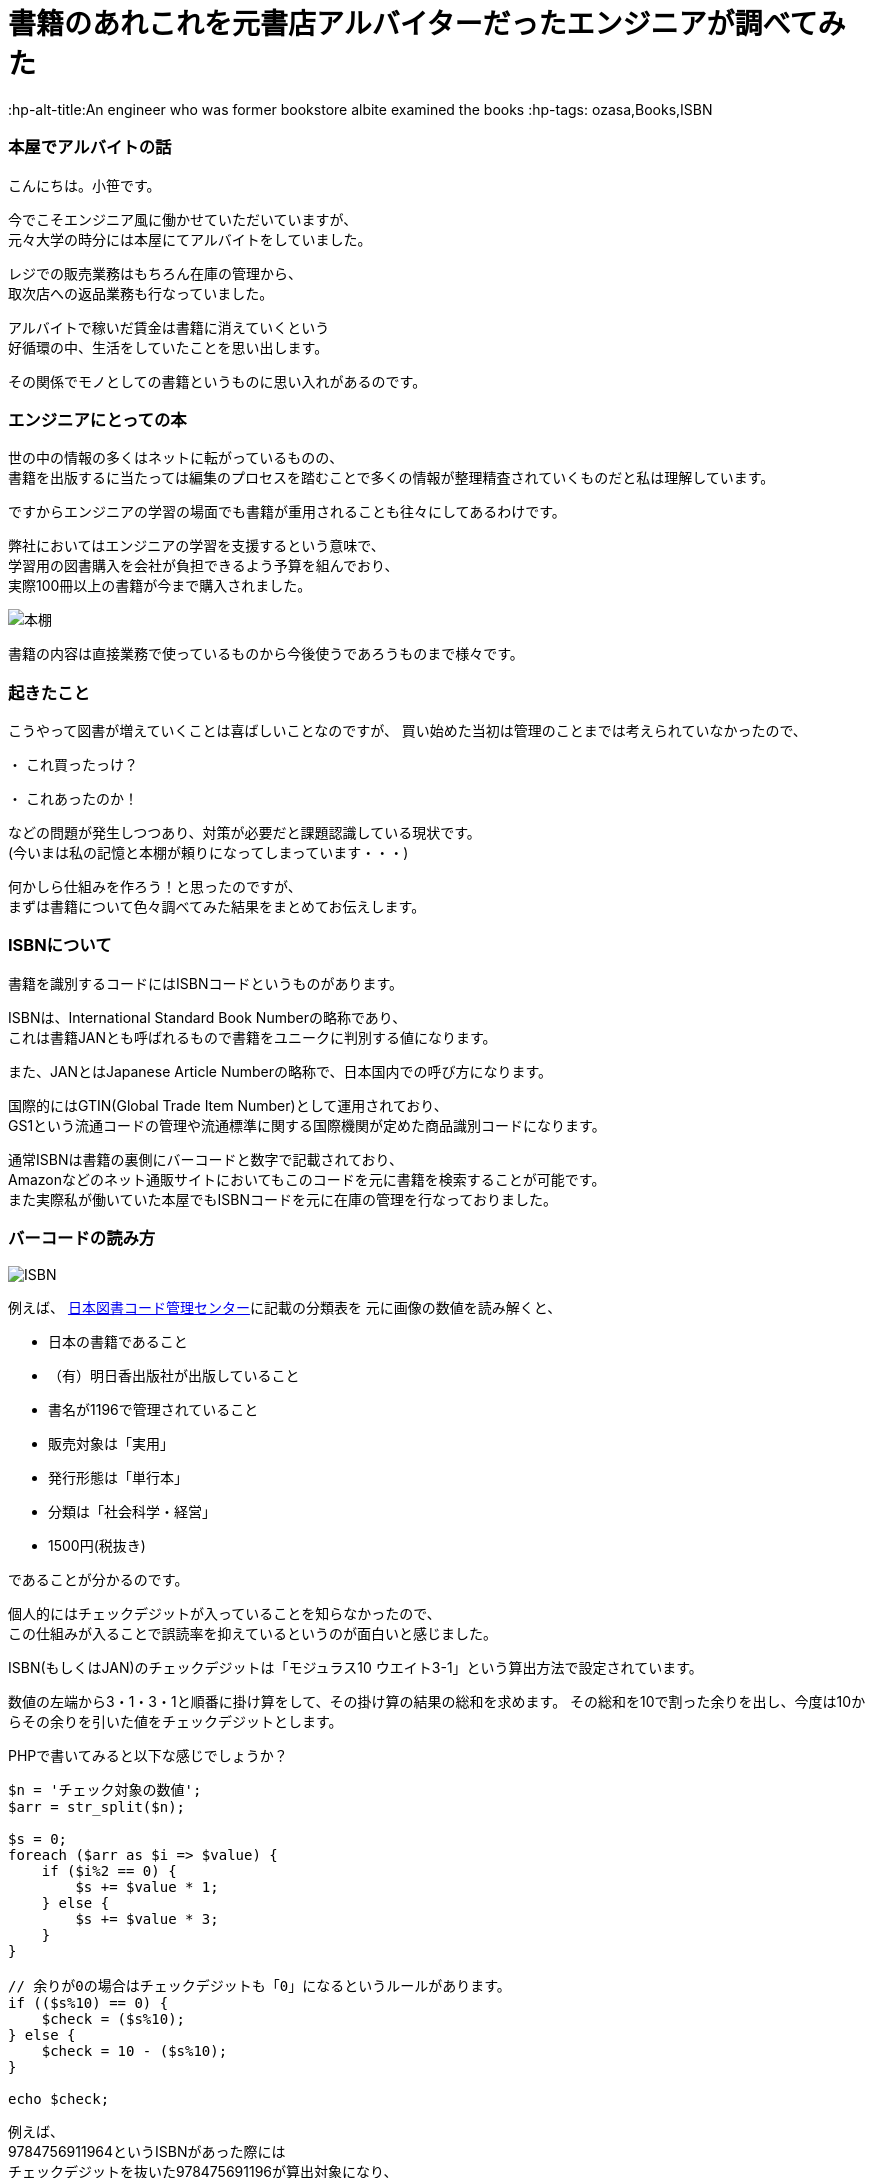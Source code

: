 = 書籍のあれこれを元書店アルバイターだったエンジニアが調べてみた

:published_at: 2017-12-17
:hp-alt-title:An engineer who was former bookstore albite examined the books
:hp-tags: ozasa,Books,ISBN 

### 本屋でアルバイトの話
こんにちは。小笹です。

今でこそエンジニア風に働かせていただいていますが、 +
元々大学の時分には本屋にてアルバイトをしていました。

レジでの販売業務はもちろん在庫の管理から、 +
取次店への返品業務も行なっていました。

アルバイトで稼いだ賃金は書籍に消えていくという +
好循環の中、生活をしていたことを思い出します。

その関係でモノとしての書籍というものに思い入れがあるのです。

### エンジニアにとっての本
世の中の情報の多くはネットに転がっているものの、 +
書籍を出版するに当たっては編集のプロセスを踏むことで多くの情報が整理精査されていくものだと私は理解しています。

ですからエンジニアの学習の場面でも書籍が重用されることも往々にしてあるわけです。

弊社においてはエンジニアの学習を支援するという意味で、 +
学習用の図書購入を会社が負担できるよう予算を組んでおり、 +
実際100冊以上の書籍が今まで購入されました。

image::http://tech.innovation.co.jp/images/ozasa/books.JPG[本棚]

書籍の内容は直接業務で使っているものから今後使うであろうものまで様々です。

### 起きたこと

こうやって図書が増えていくことは喜ばしいことなのですが、
買い始めた当初は管理のことまでは考えられていなかったので、

・ これ買ったっけ？

・ これあったのか！

などの問題が発生しつつあり、対策が必要だと課題認識している現状です。 +
(今いまは私の記憶と本棚が頼りになってしまっています・・・)

何かしら仕組みを作ろう！と思ったのですが、 +
まずは書籍について色々調べてみた結果をまとめてお伝えします。

### ISBNについて

書籍を識別するコードにはISBNコードというものがあります。

ISBNは、International Standard Book Numberの略称であり、 +
これは書籍JANとも呼ばれるもので書籍をユニークに判別する値になります。

また、JANとはJapanese Article Numberの略称で、日本国内での呼び方になります。

国際的にはGTIN(Global Trade Item Number)として運用されており、 +
GS1という流通コードの管理や流通標準に関する国際機関が定めた商品識別コードになります。

通常ISBNは書籍の裏側にバーコードと数字で記載されており、 +
Amazonなどのネット通販サイトにおいてもこのコードを元に書籍を検索することが可能です。 +
また実際私が働いていた本屋でもISBNコードを元に在庫の管理を行なっておりました。

### バーコードの読み方


image::http://tech.innovation.co.jp/images/ozasa/isbn.png[ISBN]


例えば、
http://www.isbn-center.jp/index.html[日本図書コード管理センター]に記載の分類表を
元に画像の数値を読み解くと、

* 日本の書籍であること
* （有）明日香出版社が出版していること
* 書名が1196で管理されていること
* 販売対象は「実用」
* 発行形態は「単行本」
* 分類は「社会科学・経営」
* 1500円(税抜き)

であることが分かるのです。

個人的にはチェックデジットが入っていることを知らなかったので、 +
この仕組みが入ることで誤読率を抑えているというのが面白いと感じました。

ISBN(もしくはJAN)のチェックデジットは「モジュラス10 ウエイト3-1」という算出方法で設定されています。

数値の左端から3・1・3・1と順番に掛け算をして、その掛け算の結果の総和を求めます。
その総和を10で割った余りを出し、今度は10からその余りを引いた値をチェックデジットとします。

PHPで書いてみると以下な感じでしょうか？

[source, rust]
----

$n = 'チェック対象の数値';
$arr = str_split($n);

$s = 0;
foreach ($arr as $i => $value) {
    if ($i%2 == 0) {
        $s += $value * 1;
    } else {
        $s += $value * 3;
    }
}

// 余りが0の場合はチェックデジットも「0」になるというルールがあります。
if (($s%10) == 0) {
    $check = ($s%10);
} else {
    $check = 10 - ($s%10);
}

echo $check;

----

例えば、 +
9784756911964というISBNがあった際には +
チェックデジットを抜いた978475691196が算出対象になり、 +
4との整合性がチェックされるわけです。

## バーコード
バーコードはこれらの数値を図形として表現しているものになるんですね、
図形として表現することにより、
数値として読み取るよりも読み取りの速度と正確性が担保できると理解しています。

また、二次元バーコードは、
水平方向と垂直方向に情報を持つのでより多くの表現が可能になっています。
QRコードなどが例ですね。

## 終わりに
生活の近いところでも多くの技術・アルゴリズムが活躍しているのだと、
改めて気がつきました。

よかった！

色々調べすぎて問題が解決していないとしても！！

_続く_


### 参考サイト
http://www.isbn-center.jp/index.html[日本図書コード管理センター]

http://www.dsri.jp/[流通システム開発センター]

https://www.keyence.co.jp/ss/products/autoid/codereader/[バーコード講座 | キーエンス]